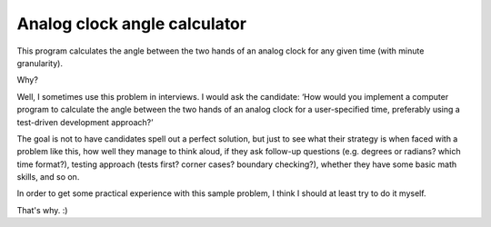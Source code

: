 Analog clock angle calculator
=============================

This program calculates the angle between the two hands of an analog clock for
any given time (with minute granularity).

Why?

Well, I sometimes use this problem in interviews. I would ask the candidate:
‘How would you implement a computer program to calculate the angle between the
two hands of an analog clock for a user-specified time, preferably using a
test-driven development approach?’

The goal is not to have candidates spell out a perfect solution, but just to see
what their strategy is when faced with a problem like this, how well they manage
to think aloud, if they ask follow-up questions (e.g. degrees or radians? which
time format?), testing approach (tests first? corner cases? boundary checking?),
whether they have some basic math skills, and so on.

In order to get some practical experience with this sample problem, I think I
should at least try to do it myself.

That's why. :)
